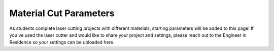 Material Cut Parameters
=======================
As students complete laser cutting projects with different materials, starting parameters will be added to this page! If you've used the laser cutter and would like to share your project and settings, please reach out to the Engineer in Residence so your settings can be uploaded here.

.. list-table:: Material Cut Parameters
   :widths: 10 10 10 10 10 10 10
   :header-rows: 1

   * - Material
     - Thickness
     - Laser Operation and Type
     - Power/Current
     - Speed
     - PPI/HZ
     - # of Passes
   * - Balsa
     - 1/8"
     - Engrave CO2
     - 30
     - 38
     - 1000
     - 1
   * - Balsa
     - 1/8"
     - Cut CO2
     - 26
     - 0.7
     - 6000
     - 2
   * - Polyethylene Foam
     - 25.4mm
     - Engrave CO2
     - 2.1
     - 0.6
     - 1000
     - 1
   * - Polyethylene Foam
     - 25.4mm
     - Cut CO2
     - 60
     - 1.9
     - 1000
     - 1
   * - Dollarama Foamboard
     - 3/16"
     - Cut CO2
     - 40.0
     - 1.9
     - 1000 
     - 2
   * - Dollarama Foamboard
     - 3/16"
     - Engrave CO2
     - 50.0
     - 1.9
     - 1000 
     - 1
   * - Polycarbonate (Plastics)
     - 1/8"
     - Engrave CO2
     - 10.0
     - 4.0
     - 1000 
     - 1
   * - Polycarbonate (Plastics)
     - 1/8"
     - Cut CO2
     - 30
     - 0.4
     - 1000 
     - 2 
   * - ABS (Plastics)
     - 1/8"
     - Cut CO2
     - 30
     - 0.4
     - 1000 
   * - ABS (Plastics)
     - 1/8"
     - Engrave CO2
     - 20
     - 6.0
     - 1000 
